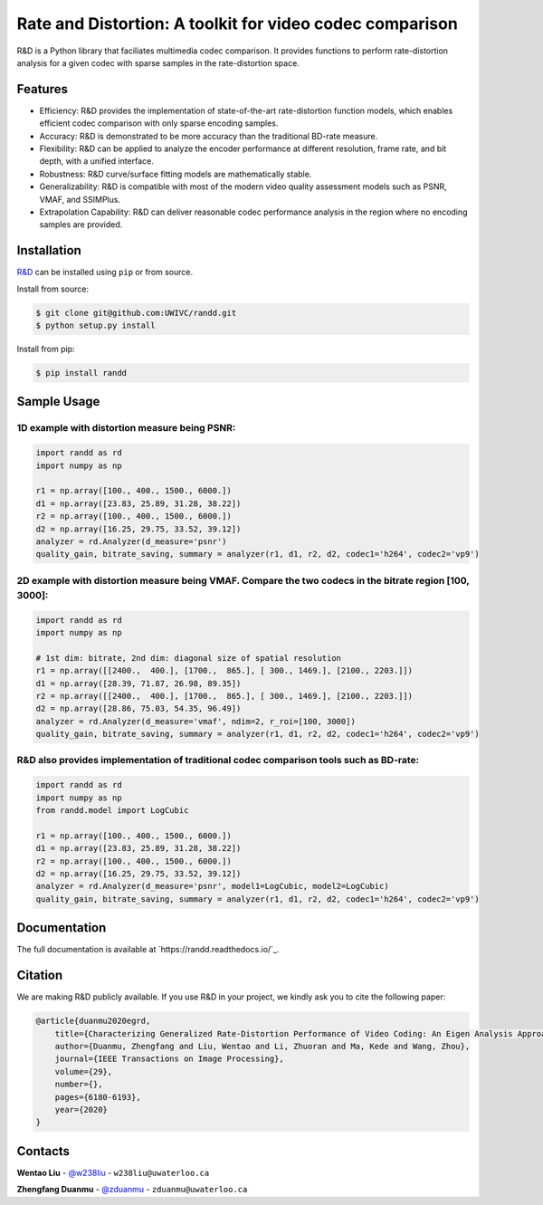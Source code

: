 Rate and Distortion: A toolkit for video codec comparison
=========================================================

.. intro-section-start

R&D is a Python library that faciliates multimedia codec comparison. It provides functions to perform rate-distortion analysis for a given codec with sparse samples in the rate-distortion space.

.. intro-section-end

.. feature-section-start
========
Features
========

* Efficiency: R&D provides the implementation of state-of-the-art rate-distortion function models, which enables efficient codec comparison with only sparse encoding samples.
* Accuracy: R&D is demonstrated to be more accuracy than the traditional BD-rate measure.
* Flexibility: R&D can be applied to analyze the encoder performance at different resolution, frame rate, and bit depth, with a unified interface.
* Robustness: R&D curve/surface fitting models are mathematically stable.
* Generalizability: R&D is compatible with most of the modern video quality assessment models such as PSNR, VMAF, and SSIMPlus.
* Extrapolation Capability: R&D can deliver reasonable codec performance analysis in the region where no encoding samples are provided.

.. feature-section-end

.. installation-section-start
============
Installation
============

`R&D <https://github.com/UWIVC/randd>`_ can be installed using ``pip`` or from source.

Install from source:

.. code-block:: sh

    $ git clone git@github.com:UWIVC/randd.git
    $ python setup.py install

Install from pip:

.. code-block:: sh

    $ pip install randd

.. installation-section-end


.. usage-example-start
============
Sample Usage
============

1D example with distortion measure being PSNR:
----------------------------------------------

.. code-block:: python

    import randd as rd
    import numpy as np

    r1 = np.array([100., 400., 1500., 6000.])
    d1 = np.array([23.83, 25.89, 31.28, 38.22])
    r2 = np.array([100., 400., 1500., 6000.])
    d2 = np.array([16.25, 29.75, 33.52, 39.12])
    analyzer = rd.Analyzer(d_measure='psnr')
    quality_gain, bitrate_saving, summary = analyzer(r1, d1, r2, d2, codec1='h264', codec2='vp9')

.. image:: docs/source/_static/example1.png


2D example with distortion measure being VMAF. Compare the two codecs in the bitrate region [100, 3000]:
--------------------------------------------------------------------------------------------------------

.. code-block:: python

    import randd as rd
    import numpy as np

    # 1st dim: bitrate, 2nd dim: diagonal size of spatial resolution
    r1 = np.array([[2400.,  400.], [1700.,  865.], [ 300., 1469.], [2100., 2203.]])
    d1 = np.array([28.39, 71.87, 26.98, 89.35])
    r2 = np.array([[2400.,  400.], [1700.,  865.], [ 300., 1469.], [2100., 2203.]])
    d2 = np.array([28.86, 75.03, 54.35, 96.49])
    analyzer = rd.Analyzer(d_measure='vmaf', ndim=2, r_roi=[100, 3000])
    quality_gain, bitrate_saving, summary = analyzer(r1, d1, r2, d2, codec1='h264', codec2='vp9')

.. image:: docs/source/_static/example2.png


R&D also provides implementation of traditional codec comparison tools such as BD-rate:
---------------------------------------------------------------------------------------

.. code-block:: python

    import randd as rd
    import numpy as np
    from randd.model import LogCubic

    r1 = np.array([100., 400., 1500., 6000.])
    d1 = np.array([23.83, 25.89, 31.28, 38.22])
    r2 = np.array([100., 400., 1500., 6000.])
    d2 = np.array([16.25, 29.75, 33.52, 39.12])
    analyzer = rd.Analyzer(d_measure='psnr', model1=LogCubic, model2=LogCubic)
    quality_gain, bitrate_saving, summary = analyzer(r1, d1, r2, d2, codec1='h264', codec2='vp9')

.. image:: docs/source/_static/example3.png

.. usage-example-end

=============
Documentation
=============

The full documentation is available at `https://randd.readthedocs.io/`_.


.. citation-section-start

========
Citation
========
We are making R&D publicly available. If you use R&D in your project, we kindly ask you to cite the following paper:

.. code-block:: tex

    @article{duanmu2020egrd,
        title={Characterizing Generalized Rate-Distortion Performance of Video Coding: An Eigen Analysis Approach},
        author={Duanmu, Zhengfang and Liu, Wentao and Li, Zhuoran and Ma, Kede and Wang, Zhou},
        journal={IEEE Transactions on Image Processing},
        volume={29},
        number={},
        pages={6180-6193},
        year={2020}
    }

.. citation-section-end


.. contact-section-start

========
Contacts
========

**Wentao Liu** - `@w238liu <https://ece.uwaterloo.ca/~w238liu>`_ - ``w238liu@uwaterloo.ca``

**Zhengfang Duanmu** - `@zduanmu <https://ece.uwaterloo.ca/~zduanmu>`_ - ``zduanmu@uwaterloo.ca``

.. contact-section-end
